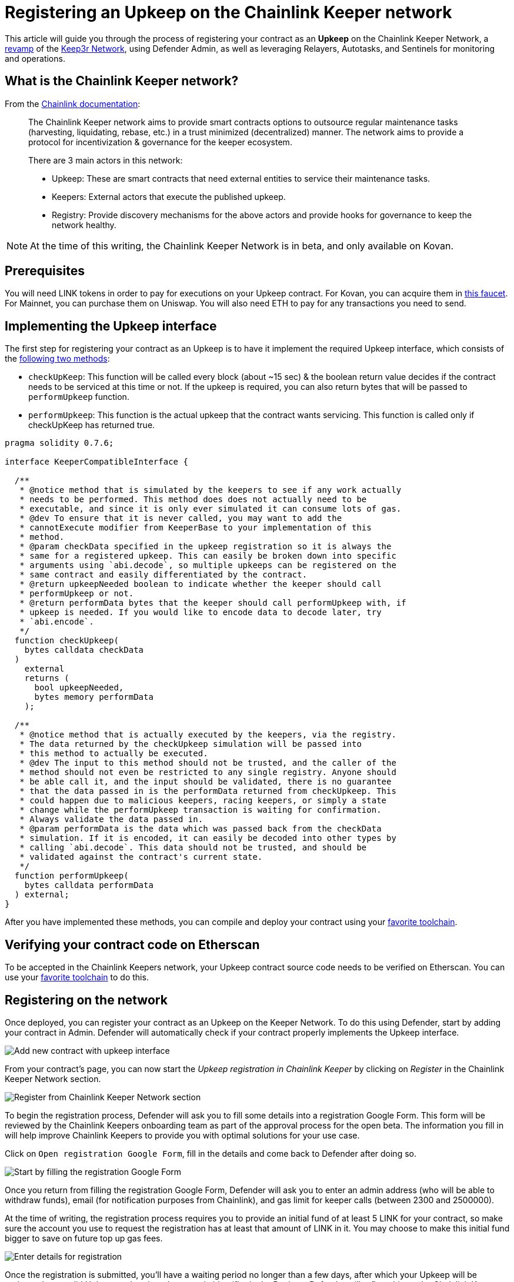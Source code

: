 # Registering an Upkeep on the Chainlink Keeper network

This article will guide you through the process of registering your contract as an *Upkeep* on the Chainlink Keeper Network, a https://andrecronje.medium.com/scaling-keep3r-with-chainlink-2832bbc76506[revamp] of the https://keep3r.network/[Keep3r Network], using Defender Admin, as well as leveraging Relayers, Autotasks, and Sentinels for monitoring and operations.

## What is the Chainlink Keeper network?

From the https://docs.chain.link/docs/kovan-keeper-network-beta#config[Chainlink documentation]:

> The Chainlink Keeper network aims to provide smart contracts options to outsource regular maintenance tasks (harvesting, liquidating, rebase, etc.) in a trust minimized (decentralized) manner. The network aims to provide a protocol for incentivization & governance for the keeper ecosystem.
>
> There are 3 main actors in this network:
>
> - Upkeep: These are smart contracts that need external entities to service their maintenance tasks.
> - Keepers: External actors that execute the published upkeep.
> - Registry: Provide discovery mechanisms for the above actors and provide hooks for governance to keep the network healthy.

NOTE: At the time of this writing, the Chainlink Keeper Network is in beta, and only available on Kovan.

## Prerequisites

You will need LINK tokens in order to pay for executions on your Upkeep contract. For Kovan, you can acquire them in https://kovan.chain.link/[this faucet]. For Mainnet, you can purchase them on Uniswap. You will also need ETH to pay for any transactions you need to send.

## Implementing the Upkeep interface

The first step for registering your contract as an Upkeep is to have it implement the required Upkeep interface, which consists of the https://docs.chain.link/docs/kovan-keeper-network-beta#how-to-register-upkeep[following two methods]:

- `checkUpKeep`: This function will be called every block (about ~15 sec) & the boolean return value decides if the contract needs to be serviced at this time or not. If the upkeep is required, you can also return bytes that will be passed to `performUpkeep` function.
- `performUpkeep`: This function is the actual upkeep that the contract wants servicing. This function is called only if checkUpKeep has returned true.

[source,solidity]
----
pragma solidity 0.7.6;

interface KeeperCompatibleInterface {

  /**
   * @notice method that is simulated by the keepers to see if any work actually
   * needs to be performed. This method does does not actually need to be
   * executable, and since it is only ever simulated it can consume lots of gas.
   * @dev To ensure that it is never called, you may want to add the
   * cannotExecute modifier from KeeperBase to your implementation of this
   * method.
   * @param checkData specified in the upkeep registration so it is always the
   * same for a registered upkeep. This can easily be broken down into specific
   * arguments using `abi.decode`, so multiple upkeeps can be registered on the
   * same contract and easily differentiated by the contract.
   * @return upkeepNeeded boolean to indicate whether the keeper should call
   * performUpkeep or not.
   * @return performData bytes that the keeper should call performUpkeep with, if
   * upkeep is needed. If you would like to encode data to decode later, try
   * `abi.encode`.
   */
  function checkUpkeep(
    bytes calldata checkData
  )
    external
    returns (
      bool upkeepNeeded,
      bytes memory performData
    );

  /**
   * @notice method that is actually executed by the keepers, via the registry.
   * The data returned by the checkUpkeep simulation will be passed into
   * this method to actually be executed.
   * @dev The input to this method should not be trusted, and the caller of the
   * method should not even be restricted to any single registry. Anyone should
   * be able call it, and the input should be validated, there is no guarantee
   * that the data passed in is the performData returned from checkUpkeep. This
   * could happen due to malicious keepers, racing keepers, or simply a state
   * change while the performUpkeep transaction is waiting for confirmation.
   * Always validate the data passed in.
   * @param performData is the data which was passed back from the checkData
   * simulation. If it is encoded, it can easily be decoded into other types by
   * calling `abi.decode`. This data should not be trusted, and should be
   * validated against the contract's current state.
   */
  function performUpkeep(
    bytes calldata performData
  ) external;
}
----

After you have implemented these methods, you can compile and deploy your contract using your https://hardhat.org/guides/deploying.html[favorite toolchain].

## Verifying your contract code on Etherscan

To be accepted in the Chainlink Keepers network, your Upkeep contract source code needs to be verified on Etherscan. You can use your https://hardhat.org/plugins/nomiclabs-hardhat-etherscan.html[favorite toolchain] to do this. 

## Registering on the network

Once deployed, you can register your contract as an Upkeep on the Keeper Network. To do this using Defender, start by adding your contract in Admin. Defender will automatically check if your contract properly implements the Upkeep interface.

image::guides-chainlink-add-contract.png[Add new contract with upkeep interface]

From your contract's page, you can now start the _Upkeep registration in Chainlink Keeper_ by clicking on _Register_ in the Chainlink Keeper Network section. 

image::guides-chainlink-register.png[Register from Chainlink Keeper Network section]

To begin the registration process, Defender will ask you to fill some details into a registration Google Form. This form will be reviewed by the Chainlink Keepers onboarding team as part of the approval process for the open beta. The information you fill in will help improve Chainlink Keepers to provide you with optimal solutions for your use case.

Click on `Open registration Google Form`, fill in the details and come back to Defender after doing so. 

image::guides-chainlink-register-google-form.png[Start by filling the registration Google Form]

Once you return from filling the registration Google Form, Defender will ask you to enter an admin address (who will be able to withdraw funds), email (for notification purposes from Chainlink), and gas limit for keeper calls (between 2300 and 2500000).

At the time of writing, the registration process requires you to provide an initial fund of at least 5 LINK for your contract, so make sure the account you use to request the registration has at least that amount of LINK in it. You may choose to make this initial fund bigger to save on future top up gas fees.

image::guides-chainlink-register-page.png[Enter details for registration]

Once the registration is submitted, you'll have a waiting period no longer than a few days, after which your Upkeep will be registered as a valid Upkeep and assigned a numeric identifier in the Registry. Defender will reflect this on the Chainlink Keeper Network of your contract's page. See below how your contract page looks after the registration was submitted, but its approval is pending. 

image::guides-chainlink-wait.png[Registration is pending approval]

When your registration is approved, Defender will show you your Upkeep balance, as well as the latest executions by the network's keepers. Keep in mind that, in order for your contract to be serviced by the network, you will also need to fund it with LINK tokens. You can also do this from Defender, by clicking on _Deposit LINK_.

image::guides-chainlink-active.png[Registration is complete]


// TODO: Screenshot of registered contract

## Monitoring your Upkeep

You can leverage Defender xref:sentinel.adoc[Sentinels] and xref:autotasks.adoc[Autotasks] to monitor your Upkeep in the network. For example, you can monitor for failed executions, low funds, or unexecuted tasks.

### Failed executions

You can set up a xref:sentinel.adoc[Sentinels] to alert you whenever your contract has one or several failed executions over a period of time, so you can investigate the cause for these failures and adjust your Upkeep code if needed.

To do this, begin by creating a new Sentinel to monitor the https://kovan.etherscan.io/address/0xAaaD7966EBE0663b8C9C6f683FB9c3e66E03467F[Chainlink Keeper Registry] (`0xAaaD7966EBE0663b8C9C6f683FB9c3e66E03467F` on Kovan).

image::guides-chainlink-monitor-failed-1.png[Create new Sentinel on the Chainlink Keeper Registry]

And listen for `UpkeepPerformed` events, where the job `id` matches your own, and the execution was not successful.

image::guides-chainlink-monitor-failed-2.png[Configure the Sentinel for failed executions on your job]

Next you can choose how you want to be notified. Sentinels support Email, Slack, Telegram, and Discord notifications.

image::guides-chainlink-monitor-failed-3.png[Choose notification channels]

Finally, you can choose to be alerted on every single execution failure, or only when there are several failures over a window of time, such as five failures over half an hour. You can also filter notifications so you don't get alerted too often, such as no more than once per hour.

image::guides-chainlink-monitor-failed-4.png[Set up thresholds and wait time between notifications]

After you've set up this Sentinel, you'll be alerted on execution failures on your Upkeep.

### Low funds

You can combine xref:sentinel.adoc[Sentinels] with xref:autotasks.adoc[Autotasks] and xref:relay.adoc[Relayers] to top-up your upkeep when your LINK balance is running low.

NOTE: As an alternative to auto-funding, you can also just have the Autotask send you a notification, so you `addFunds` manually.

To do this, first create a Relayer that we will use for topping up your Upkeep. Each Relayer you create in Defender has a unique address, and is only usable by your team. Make sure you create your Relayer in the Kovan or Mainnet network, depending where you are running your Upkeep.

image::guides-chainlink-low-funds-relayer.png[Create a Relayer for auto-funding your Upkeep]

Once created, transfer some LINK and ETH to the Relayer's address, so it can top-up your Upkeep Job, and can pay for the gas of the transactions it sends. On Kovan, you can get test LINK from https://kovan.chain.link/[this faucet].

Next step is to create an Autotask that can query your Upkeep's balance, and add LINK funds to it if it's below a threshold. Set up this Autotask to run on a webhook, connected to the Relayer you created earlier, and with the code from https://github.com/OpenZeppelin/defender-autotask-examples/blob/master/chainlink/src/low-funds.js[the `low-funds` snippet] in the https://github.com/OpenZeppelin/defender-autotask-examples/[defender-autotask-examples repository]. 

image::guides-chainlink-low-funds-autotask.png[Create an Autotask for managing your Upkeep's balance]

Whenever this Autotask runs, if it detects that balance is lower than however many tokens you configure, it will use your Relayer to send more LINK to fund your Upkeep.

Last step is to trigger this Autotask. You can have it run on a recurring basis, by setting it to _schedule_ instead of _webhook_ mode, or trigger it after a job is executed. If you go with the latter, you will need to create a Sentinel to monitor the https://kovan.etherscan.io/address/0xAaaD7966EBE0663b8C9C6f683FB9c3e66E03467F[Chainlink Keeper Registry] (`0xAaaD7966EBE0663b8C9C6f683FB9c3e66E03467F` on Kovan) as in the previous scenario, and filter by all `UpkeepPerformed` events on your job.

image::guides-chainlink-monitor-executions.png[Configure the Sentinel to watch all executions on your job in the Keeper Registry]

And set it up so it calls your Autotask right after a job is worked. You can also limit how often the Autotask will be called, such as no more than once every ten minutes.

image::guides-chainlink-low-funds-sentinel.png[Configure the Sentinel to trigger your Autotask]

[[questions]]
## Questions

If you have any questions or comments, don’t hesitate to ask on the https://forum.openzeppelin.com/c/support/defender/36[forum]!
